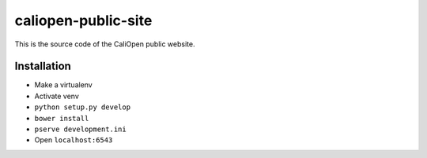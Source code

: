 caliopen-public-site
====================

This is the source code of the CaliOpen public website.


Installation
------------

- Make a virtualenv
- Activate venv
- ``python setup.py develop``
- ``bower install``
- ``pserve development.ini``
- Open ``localhost:6543``
